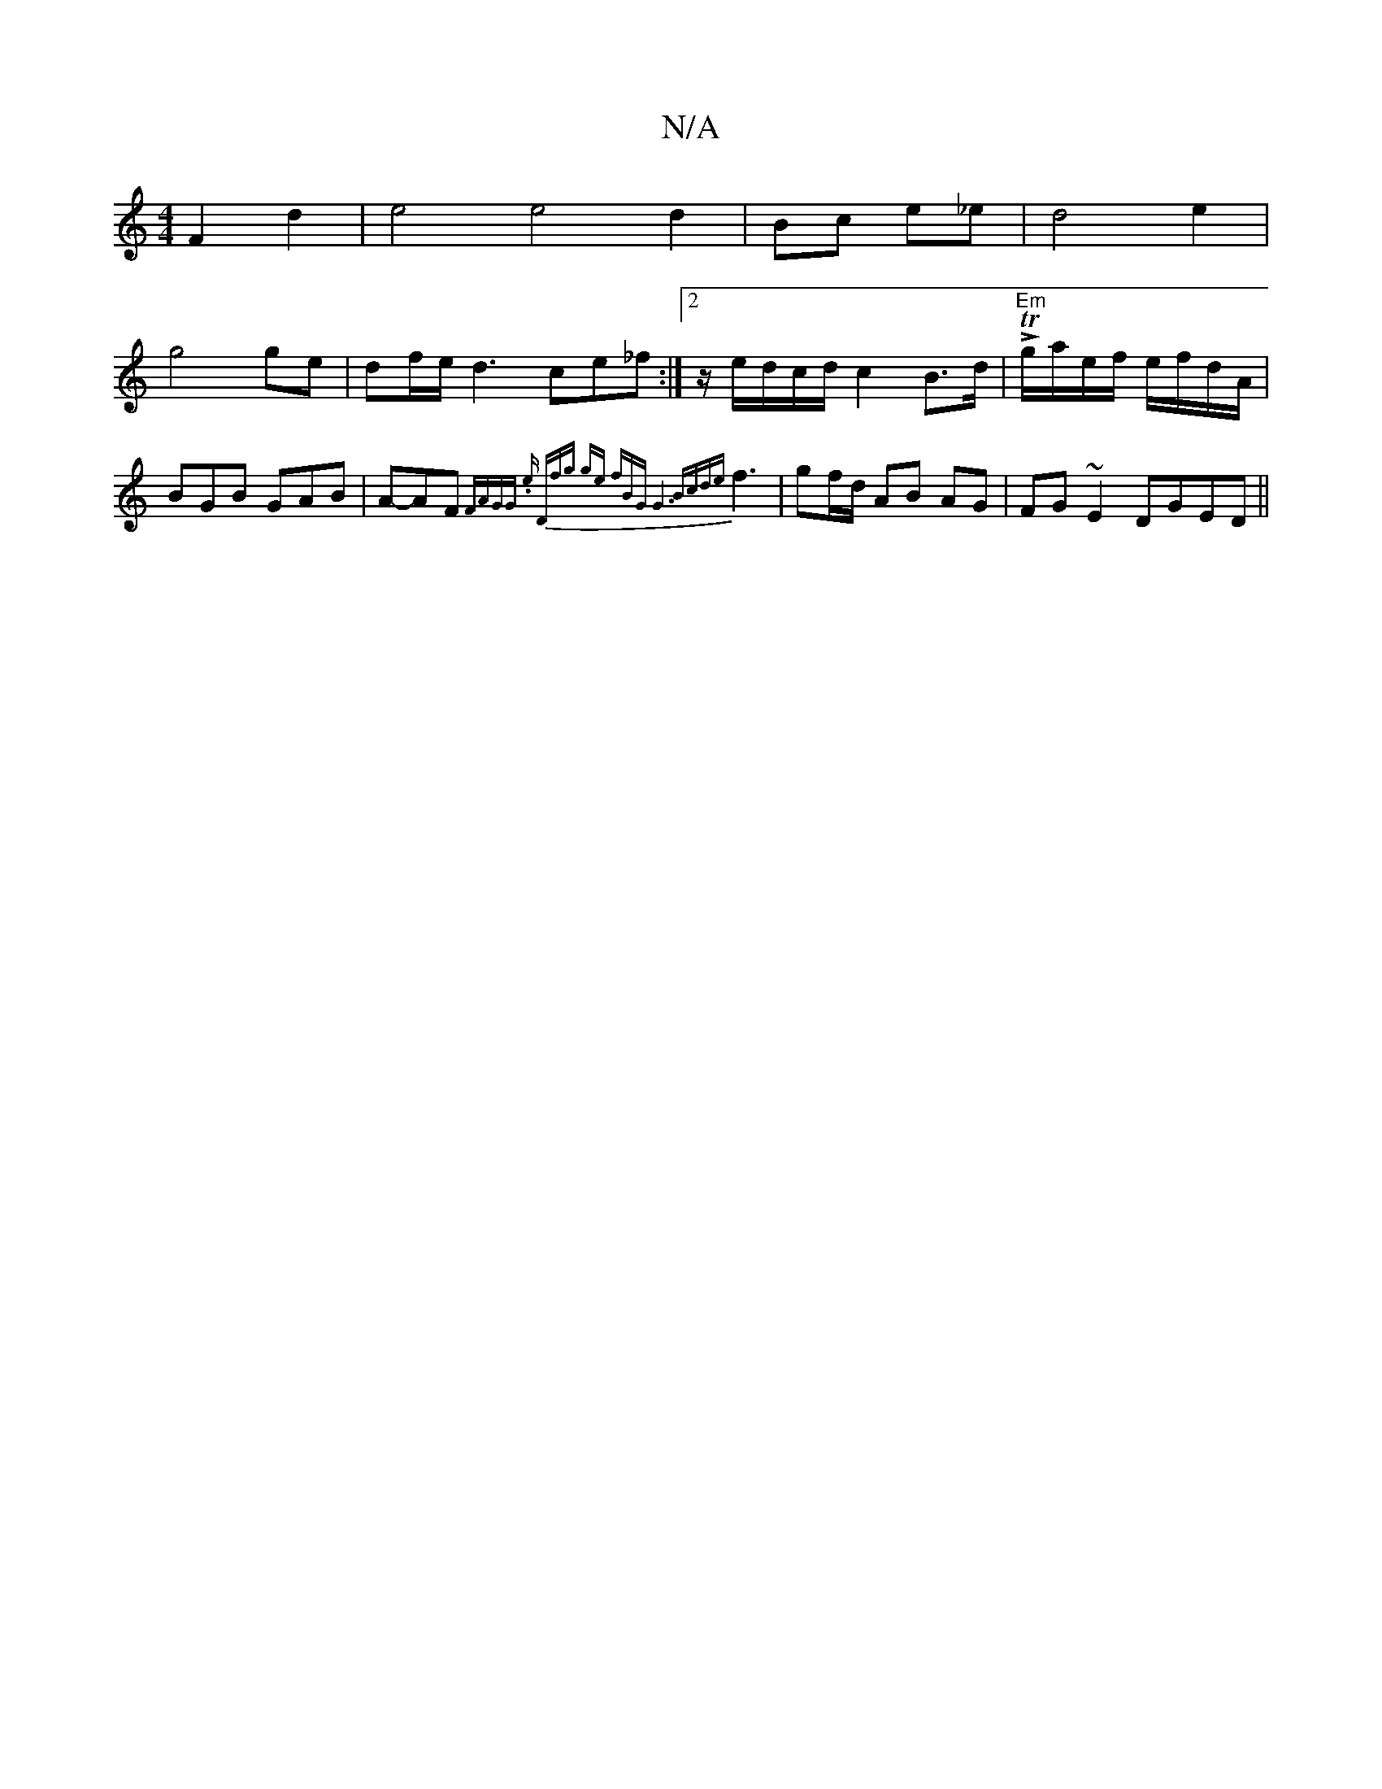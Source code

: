 X:1
T:N/A
M:4/4
R:N/A
K:Cmajor
F2d2 | e4 e4 d2| Bc e_e|d4 e2 |
g4 ge|df/e/ d3ce_f :|[2 z/e/d/c/d/ c2B>d|!>!T"Em" g/a/e/f/ e/f/d/A/ | BGB GAB | A-AF{"F"AG"4"G. e)| "D"fg- ge fB|"G"G6-|"Bm"{cde}f3 | gf/d/ AB AG | FG~E2 DGED||

Fdfd d